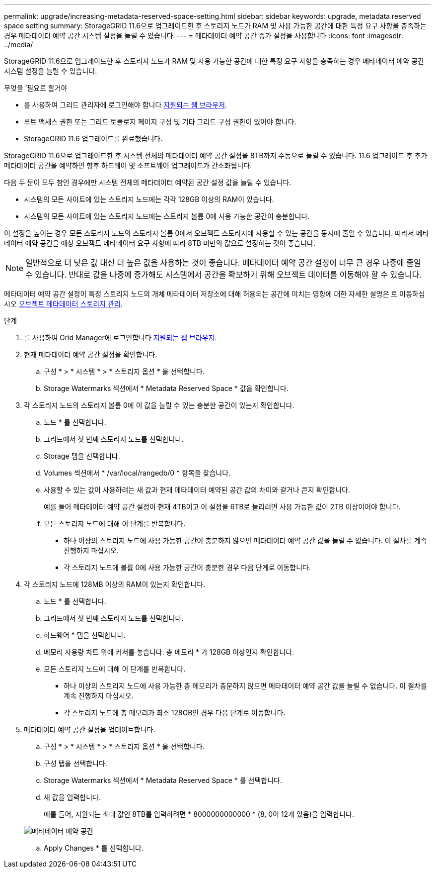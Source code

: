 ---
permalink: upgrade/increasing-metadata-reserved-space-setting.html 
sidebar: sidebar 
keywords: upgrade, metadata reserved space setting 
summary: StorageGRID 11.6으로 업그레이드한 후 스토리지 노드가 RAM 및 사용 가능한 공간에 대한 특정 요구 사항을 충족하는 경우 메타데이터 예약 공간 시스템 설정을 늘릴 수 있습니다. 
---
= 메타데이터 예약 공간 증가 설정을 사용합니다
:icons: font
:imagesdir: ../media/


[role="lead"]
StorageGRID 11.6으로 업그레이드한 후 스토리지 노드가 RAM 및 사용 가능한 공간에 대한 특정 요구 사항을 충족하는 경우 메타데이터 예약 공간 시스템 설정을 늘릴 수 있습니다.

.무엇을 &#8217;필요로 할거야
* 를 사용하여 그리드 관리자에 로그인해야 합니다 xref:../admin/web-browser-requirements.adoc[지원되는 웹 브라우저].
* 루트 액세스 권한 또는 그리드 토폴로지 페이지 구성 및 기타 그리드 구성 권한이 있어야 합니다.
* StorageGRID 11.6 업그레이드를 완료했습니다.


StorageGRID 11.6으로 업그레이드한 후 시스템 전체의 메타데이터 예약 공간 설정을 8TB까지 수동으로 늘릴 수 있습니다. 11.6 업그레이드 후 추가 메타데이터 공간을 예약하면 향후 하드웨어 및 소프트웨어 업그레이드가 간소화됩니다.

다음 두 문이 모두 참인 경우에만 시스템 전체의 메타데이터 예약된 공간 설정 값을 늘릴 수 있습니다.

* 시스템의 모든 사이트에 있는 스토리지 노드에는 각각 128GB 이상의 RAM이 있습니다.
* 시스템의 모든 사이트에 있는 스토리지 노드에는 스토리지 볼륨 0에 사용 가능한 공간이 충분합니다.


이 설정을 높이는 경우 모든 스토리지 노드의 스토리지 볼륨 0에서 오브젝트 스토리지에 사용할 수 있는 공간을 동시에 줄일 수 있습니다. 따라서 메타데이터 예약 공간을 예상 오브젝트 메타데이터 요구 사항에 따라 8TB 미만의 값으로 설정하는 것이 좋습니다.


NOTE: 일반적으로 더 낮은 값 대신 더 높은 값을 사용하는 것이 좋습니다. 메타데이터 예약 공간 설정이 너무 큰 경우 나중에 줄일 수 있습니다. 반대로 값을 나중에 증가해도 시스템에서 공간을 확보하기 위해 오브젝트 데이터를 이동해야 할 수 있습니다.

메타데이터 예약 공간 설정이 특정 스토리지 노드의 개체 메타데이터 저장소에 대해 허용되는 공간에 미치는 영향에 대한 자세한 설명은 로 이동하십시오 xref:../admin/managing-object-metadata-storage.adoc[오브젝트 메타데이터 스토리지 관리].

.단계
. 를 사용하여 Grid Manager에 로그인합니다 xref:../admin/web-browser-requirements.adoc[지원되는 웹 브라우저].
. 현재 메타데이터 예약 공간 설정을 확인합니다.
+
.. 구성 * > * 시스템 * > * 스토리지 옵션 * 을 선택합니다.
.. Storage Watermarks 섹션에서 * Metadata Reserved Space * 값을 확인합니다.


. 각 스토리지 노드의 스토리지 볼륨 0에 이 값을 늘릴 수 있는 충분한 공간이 있는지 확인합니다.
+
.. 노드 * 를 선택합니다.
.. 그리드에서 첫 번째 스토리지 노드를 선택합니다.
.. Storage 탭을 선택합니다.
.. Volumes 섹션에서 * /var/local/rangedb/0 * 항목을 찾습니다.
.. 사용할 수 있는 값이 사용하려는 새 값과 현재 메타데이터 예약된 공간 값의 차이와 같거나 큰지 확인합니다.
+
예를 들어 메타데이터 예약 공간 설정이 현재 4TB이고 이 설정을 6TB로 늘리려면 사용 가능한 값이 2TB 이상이어야 합니다.

.. 모든 스토리지 노드에 대해 이 단계를 반복합니다.
+
*** 하나 이상의 스토리지 노드에 사용 가능한 공간이 충분하지 않으면 메타데이터 예약 공간 값을 늘릴 수 없습니다. 이 절차를 계속 진행하지 마십시오.
*** 각 스토리지 노드에 볼륨 0에 사용 가능한 공간이 충분한 경우 다음 단계로 이동합니다.




. 각 스토리지 노드에 128MB 이상의 RAM이 있는지 확인합니다.
+
.. 노드 * 를 선택합니다.
.. 그리드에서 첫 번째 스토리지 노드를 선택합니다.
.. 하드웨어 * 탭을 선택합니다.
.. 메모리 사용량 차트 위에 커서를 놓습니다. 총 메모리 * 가 128GB 이상인지 확인합니다.
.. 모든 스토리지 노드에 대해 이 단계를 반복합니다.
+
*** 하나 이상의 스토리지 노드에 사용 가능한 총 메모리가 충분하지 않으면 메타데이터 예약 공간 값을 늘릴 수 없습니다. 이 절차를 계속 진행하지 마십시오.
*** 각 스토리지 노드에 총 메모리가 최소 128GB인 경우 다음 단계로 이동합니다.




. 메타데이터 예약 공간 설정을 업데이트합니다.
+
.. 구성 * > * 시스템 * > * 스토리지 옵션 * 을 선택합니다.
.. 구성 탭을 선택합니다.
.. Storage Watermarks 섹션에서 * Metadata Reserved Space * 를 선택합니다.
.. 새 값을 입력합니다.
+
예를 들어, 지원되는 최대 값인 8TB를 입력하려면 * 8000000000000 * (8, 0이 12개 있음)을 입력합니다.

+
image::../media/metadata_reserved_space.png[메타데이터 예약 공간]

.. Apply Changes * 를 선택합니다.



